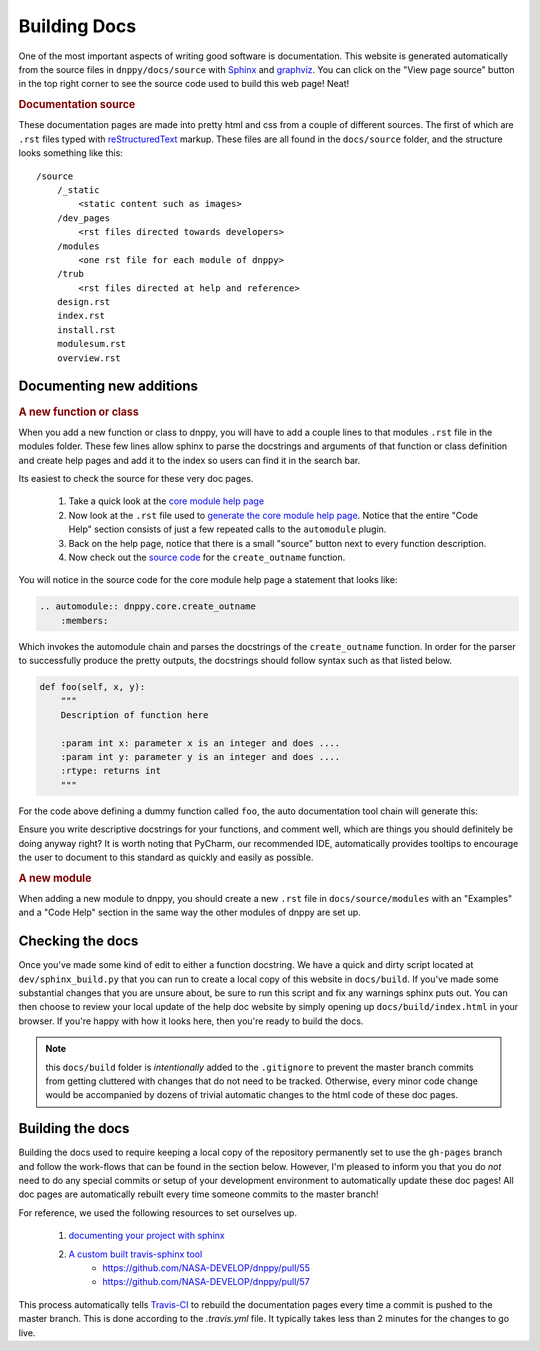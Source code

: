 Building Docs
=============

One of the most important aspects of writing good software is documentation. This website is generated automatically from the source files in ``dnppy/docs/source`` with `Sphinx`_ and `graphviz`_. You can click on the "View page source" button in the top right corner to see the source code used to build this web page! Neat!

.. rubric:: Documentation source

These documentation pages are made into pretty html and css from a couple of different sources. The first of which are ``.rst`` files typed with `reStructuredText`_ markup. These files are all found in the ``docs/source`` folder, and the structure looks something like this::

    /source
        /_static
            <static content such as images>
        /dev_pages
            <rst files directed towards developers>
        /modules
            <one rst file for each module of dnppy>
        /trub
            <rst files directed at help and reference>
        design.rst
        index.rst
        install.rst
        modulesum.rst
        overview.rst

Documenting new additions
-------------------------

.. rubric:: A new function or class

When you add a new function or class to dnppy, you will have to add a couple lines to that modules ``.rst`` file in the modules folder. These few lines allow sphinx to parse the docstrings and arguments of that function or class definition and create help pages and add it to the index so users can find it in the search bar.

Its easiest to check the source for these very doc pages.

    1. Take a quick look at the `core module help page`_
    2. Now look at the ``.rst`` file used to `generate the core module help page`_. Notice that the entire "Code Help" section consists of just a few repeated calls to the ``automodule`` plugin.
    3. Back on the help page, notice that there is a small "source" button next to every function description.
    4. Now check out the `source code`_ for the ``create_outname`` function.

.. _source code: https://nasa-develop.github.io/dnppy/_modules/dnppy/core/create_outname.html#create_outname
.. _core module help page: https://nasa-develop.github.io/dnppy/modules/core.html
.. _generate the core module help page: https://nasa-develop.github.io/dnppy/_sources/modules/core.txt

You will notice in the source code for the core module help page a statement that looks like:

.. code-block:: rst

    .. automodule:: dnppy.core.create_outname
        :members:

Which invokes the automodule chain and parses the docstrings of the ``create_outname`` function. In order for the parser to successfully produce the pretty outputs, the docstrings should follow syntax such as that listed below.

.. code-block:: python

    def foo(self, x, y):
        """
        Description of function here

        :param int x: parameter x is an integer and does ....
        :param int y: parameter y is an integer and does ....
        :rtype: returns int
        """

For the code above defining a dummy function called ``foo``, the auto documentation tool chain will generate this:

.. py:function:: foo(self, x, y)
  :noindex:

  Description of function here

  :param int x: parameter x is an integer and does...
  :param int y: parameter y is an integer and does...
  :rtype: returns int

Ensure you write descriptive docstrings for your functions, and comment well, which are things you should definitely be doing anyway right? It is worth noting that PyCharm, our recommended IDE, automatically provides tooltips to encourage the user to document to this standard as quickly and easily as possible.

.. rubric:: A new module

When adding a new module to dnppy, you should create a new ``.rst`` file in ``docs/source/modules`` with an "Examples" and a "Code Help" section in the same way the other modules of dnppy are set up.


Checking the docs
-----------------

Once you've made some kind of edit to either a function docstring. We have a quick and dirty script located at ``dev/sphinx_build.py`` that you can run to create a local copy of this website in ``docs/build``. If you've made some substantial changes that you are unsure about, be sure to run this script and fix any warnings sphinx puts out. You can then choose to review your local update of the help doc website by simply opening up ``docs/build/index.html`` in your browser. If you're happy with how it looks here, then you're ready to build the docs.

.. note:: this ``docs/build`` folder is `intentionally` added to the ``.gitignore`` to prevent the master branch commits from getting cluttered with changes that do not need to be tracked. Otherwise, every minor code change would be accompanied by dozens of trivial automatic changes to the html code of these doc pages.


Building the docs
-----------------

Building the docs used to require keeping a local copy of the repository permanently set to use the ``gh-pages`` branch and follow the work-flows that can be found in the section below. However, I'm pleased to inform you that you do `not` need to do any special commits or setup of your development environment to automatically update these doc pages! All doc pages are automatically rebuilt every time someone commits to the master branch!

For reference, we used the following resources to set ourselves up.

    1. `documenting your project with sphinx`_
    2. `A custom built travis-sphinx tool`_
        * https://github.com/NASA-DEVELOP/dnppy/pull/55
        * https://github.com/NASA-DEVELOP/dnppy/pull/57

This process automatically tells `Travis-CI`_ to rebuild the documentation pages every time a commit is pushed to the master branch. This is done according to the `.travis.yml` file. It typically takes less than 2 minutes for the changes to go live.


.. _reStructuredText: http://docutils.sourceforge.net/rst.html
.. _Sphinx: http://sphinx-doc.org/
.. _A custom built travis-sphinx tool: https://github.com/Syntaf/travis-sphinx
.. _Travis-CI: https://travis-ci.org/
.. _graphviz: http://www.graphviz.org/
.. _documenting your project with sphinx: https://pythonhosted.org/an_example_pypi_project/sphinx.html

